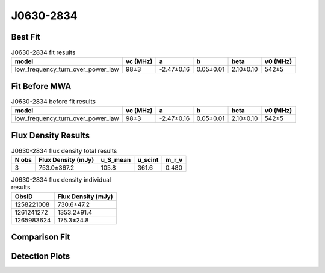 .. _J0630-2834:
J0630-2834
==========

Best Fit
--------
.. image:: best_fits/J0630-2834_fit.png
  :width: 800

.. csv-table:: J0630-2834 fit results
   :header: "model","vc (MHz)","a","b","beta","v0 (MHz)"

   "low_frequency_turn_over_power_law","98±3","-2.47±0.16","0.05±0.01","2.10±0.10","542±5"

Fit Before MWA
--------------

.. csv-table:: J0630-2834 before fit results
   :header: "model","vc (MHz)","a","b","beta","v0 (MHz)"

   "low_frequency_turn_over_power_law","98±3","-2.47±0.16","0.05±0.01","2.10±0.10","542±5"


Flux Density Results
--------------------
.. csv-table:: J0630-2834 flux density total results
   :header: "N obs", "Flux Density (mJy)", "u_S_mean", "u_scint", "m_r_v"

   "3",  "753.0±367.2", "105.8", "361.6", "0.480"

.. csv-table:: J0630-2834 flux density individual results
   :header: "ObsID", "Flux Density (mJy)"

    "1258221008", "730.6±47.2"
    "1261241272", "1353.2±91.4"
    "1265983624", "175.3±24.8"

Comparison Fit
--------------
.. image:: comparison_fits/J0630-2834_comparison_fit.png
  :width: 800

Detection Plots
---------------

.. image:: detection_plots/1258221008_J0630-2834.prepfold.png
  :width: 800

.. image:: on_pulse_plots/1258221008_J0630-2834_1024_bins_gaussian_components.png
  :width: 800
.. image:: detection_plots/1261241272_J0630-2834.prepfold.png
  :width: 800

.. image:: on_pulse_plots/1261241272_J0630-2834_1024_bins_gaussian_components.png
  :width: 800
.. image:: detection_plots/pf_1265983624_J0630-2834_06:30:49.40_-28:34:42.77_b1024_1244.56ms_Cand.pfd.png
  :width: 800

.. image:: on_pulse_plots/1265983624_J0630-2834_256_bins_gaussian_components.png
  :width: 800